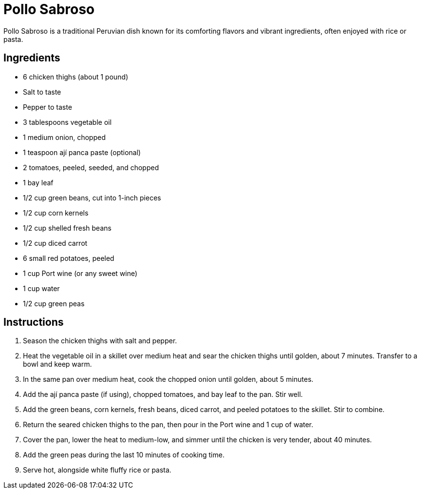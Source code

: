 = Pollo Sabroso
Pollo Sabroso is a traditional Peruvian dish known for its comforting flavors and vibrant ingredients, often enjoyed with rice or pasta.

== Ingredients
* 6 chicken thighs (about 1 pound)
* Salt to taste
* Pepper to taste
* 3 tablespoons vegetable oil
* 1 medium onion, chopped
* 1 teaspoon ají panca paste (optional)
* 2 tomatoes, peeled, seeded, and chopped
* 1 bay leaf
* 1/2 cup green beans, cut into 1-inch pieces
* 1/2 cup corn kernels
* 1/2 cup shelled fresh beans
* 1/2 cup diced carrot
* 6 small red potatoes, peeled
* 1 cup Port wine (or any sweet wine)
* 1 cup water
* 1/2 cup green peas

== Instructions
1. Season the chicken thighs with salt and pepper.
2. Heat the vegetable oil in a skillet over medium heat and sear the chicken thighs until golden, about 7 minutes. Transfer to a bowl and keep warm.
3. In the same pan over medium heat, cook the chopped onion until golden, about 5 minutes.
4. Add the ají panca paste (if using), chopped tomatoes, and bay leaf to the pan. Stir well.
5. Add the green beans, corn kernels, fresh beans, diced carrot, and peeled potatoes to the skillet. Stir to combine.
6. Return the seared chicken thighs to the pan, then pour in the Port wine and 1 cup of water.
7. Cover the pan, lower the heat to medium-low, and simmer until the chicken is very tender, about 40 minutes.
8. Add the green peas during the last 10 minutes of cooking time.
9. Serve hot, alongside white fluffy rice or pasta.
